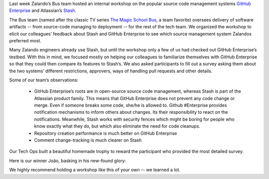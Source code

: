 .. title: Zalando Tech’s GitHub Enterprise & Stash Workshop
.. slug: zalando-techs-github-enterprise-and-stash-workshop
.. date: 2015/04/07 08:00:00
.. tags: github, stash, scm, source code management systems, zalando, tech, developer
.. link:
.. description: A workshop to get familiar with github enterprise and stash.
.. author: Lothar Schulz
.. second_author: Lauri Apple
.. type: text
.. image: github-stash-workshop-trophy-title.jpg

Last week Zalando’s Bus team hosted an internal workshop on the popular source code management systems `GitHub Enterprise <https://enterprise.github.com>`_ and Atlassian’s `Stash <https://www.atlassian.com/software/stash>`_.

.. TEASER_END

The Bus team (named after the classic TV series `The Magic School Bus <http://en.wikipedia.org/wiki/The_Magic_School_Bus_%28TV_series%29>`_, a team favorite) oversees delivery of software artifacts -- from source-code managing to deployment -- for the rest of the tech team. We organized the workshop to elicit our colleagues’ feedback about Stash and GitHub Enterprise to see which source management system Zalandos preferred most.

.. image:: /images/github-stash-workshop-collaboration.jpg
   :width: 100%
   :alt: PNG Fallback

Many Zalando engineers already use Stash, but until the workshop only a few of us had checked out GitHub Enterprise’s testbed. With this in mind, we focused mostly on helping our colleagues to familiarize themselves with GitHub Enterprise so that they could then compare its features to Stash’s. We also asked participants to fill out a survey asking them about the two systems’ different restrictions, approvers, ways of handling pull requests and other details.

Some of our team’s observations:

 * GitHub Enterprise’s roots are in open-source source code management, whereas Stash is part of the Atlassian product family. This means that GitHub Enterprise does not prevent any code change or merge. Even if someone breaks some code, she/he is allowed to. Github #Enterprise provides notification mechanisms to inform others about changes. Its their responsibility to react on the notifications. Meanwhile, Stash works with security fences which might be boring for people who know exactly what they do, but which also eliminate the need for code cleanups.

 * Repository creation performance is much better on GitHub Enterprise

 * Comment change-tracking is much clearer on Stash

.. image:: /images/github-stash-workshop-survey-execution.jpg
   :width: 100%
   :alt: PNG Fallback

Our Tech Ops built a beautiful homemade trophy to reward the participant who provided the most detailed survey.

.. image:: /images/github-stash-workshop-trophy.jpg
   :width: 100%
   :alt: PNG Fallback

Here is our winner João, basking in his new-found glory:

.. image:: /images/github-stash-workshop-winner-joao.jpg
   :width: 70%
   :alt: PNG Fallback

We highly recommend holding a workshop like this of your own -- we learned a lot.
